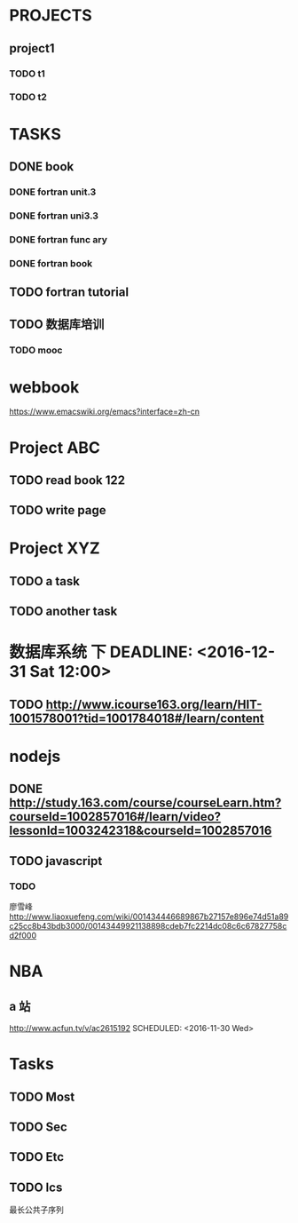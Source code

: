 * PROJECTS
** project1
*** TODO t1 
*** TODO t2 
* TASKS
** DONE book
   CLOSED: [2016-11-30 三 09:25]
*** DONE fortran unit.3 
    CLOSED: [2016-11-24 四 14:07]
    :LOGBOOK:
    CLOCK: [2016-11-24 四 09:53]--[2016-11-24 四 10:23] =>  0:30
    :END:
*** DONE fortran uni3.3
    CLOSED: [2016-11-24 四 14:07]
     :LOGBOOK:
     CLOCK: [2016-11-24 四 10:24]--[2016-11-24 四 11:12] =>  0:48
     :END:
*** DONE fortran func ary 
    CLOSED: [2016-11-24 四 15:33]
    :LOGBOOK:
    CLOCK: [2016-11-24 四 14:08]--[2016-11-24 四 14:33] =>  0:25
    :END:
*** DONE fortran book 
    CLOSED: [2016-11-26 六 14:07] SCHEDULED: <2016-11-26 六>
    :LOGBOOK:
    CLOCK: [2016-11-25 五 09:17]--[2016-11-25 五 09:19] =>  0:02
    :END:
** TODO fortran tutorial  
** TODO 数据库培训



   :LOGBOOK:
   CLOCK: [2016-11-26 六 14:08]
   :END:
*** TODO mooc
* webbook
[[https://www.emacswiki.org/emacs?interface=zh-cn]]
* Project ABC 
** TODO read book 122
   SCHEDULED: <2016-11-26 Sat>
** TODO write page 
* Project XYZ 
** TODO a task
   SCHEDULED: <2016-11-27 Sun>
** TODO another task
* 数据库系统 下 DEADLINE: <2016-12-31 Sat 12:00>
** TODO [[http://www.icourse163.org/learn/HIT-1001578001?tid=1001784018#/learn/content]]
* nodejs 
** DONE [[http://study.163.com/course/courseLearn.htm?courseId=1002857016#/learn/video?lessonId=1003242318&courseId=1002857016]]
   CLOSED: [2016-11-27 Sun 15:51] SCHEDULED: <2016-11-27 Sun>
** TODO javascript  
*** TODO 
    廖雪峰[[http://www.liaoxuefeng.com/wiki/001434446689867b27157e896e74d51a89c25cc8b43bdb3000/00143449921138898cdeb7fc2214dc08c6c67827758cd2f000]]
* NBA
** a 站 
   [[http://www.acfun.tv/v/ac2615192]]
  SCHEDULED: <2016-11-30 Wed>
* Tasks 
** TODO Most
   SCHEDULED: <2016-11-25 Fri>
** TODO Sec
   SCHEDULED: <2016-11-23 Wed>
** TODO Etc
** TODO lcs
   最长公共子序列
*  
